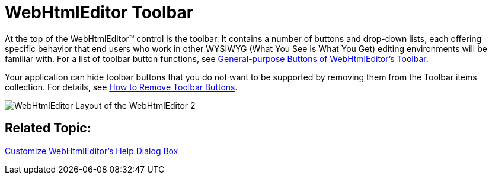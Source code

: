 ﻿////

|metadata|
{
    "name": "webhtmleditor-webhtmleditor-toolbar",
    "controlName": ["WebHtmlEditor"],
    "tags": ["Editing"],
    "guid": "{3A7E57D2-F20B-4642-8FA7-7ABA1D803ABD}",  
    "buildFlags": [],
    "createdOn": "2006-09-01T00:00:00Z"
}
|metadata|
////

= WebHtmlEditor Toolbar

At the top of the WebHtmlEditor™ control is the toolbar. It contains a number of buttons and drop-down lists, each offering specific behavior that end users who work in other WYSIWYG (What You See Is What You Get) editing environments will be familiar with. For a list of toolbar button functions, see link:webhtmleditor-general-purpose-buttons-of-webhtmleditors-toolbar.html[General-purpose Buttons of WebHtmlEditor's Toolbar].

Your application can hide toolbar buttons that you do not want to be supported by removing them from the Toolbar items collection. For details, see link:webhtmleditor-remove-toolbar-buttons-of-webhtmleditor.html[How to Remove Toolbar Buttons].

image::images/WebHtmlEditor_Layout_of_the_WebHtmlEditor_2.PNG[]

== Related Topic:

link:webhtmleditor-customize-the-help-dialog-box-of-webhtmleditor.html[Customize WebHtmlEditor's Help Dialog Box]